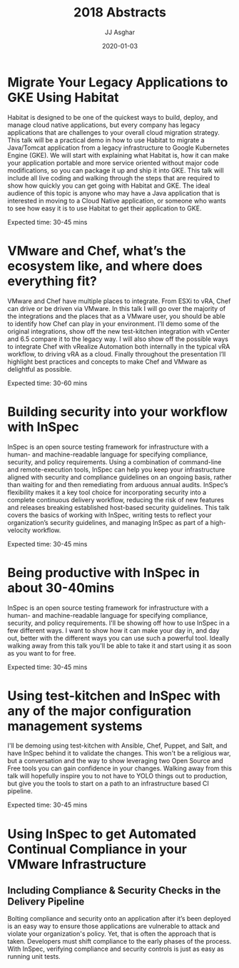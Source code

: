 #+TITLE:       2018 Abstracts
#+AUTHOR:      JJ Asghar
#+DATE:        2020-01-03
#+EMAIL:       jjasghar@gmail.com

* Migrate Your Legacy Applications to GKE Using Habitat
Habitat is designed to be one of the quickest ways to build, deploy, and manage
cloud native applications, but every company has legacy applications that are
challenges to your overall cloud migration strategy. This talk will be a
practical demo in how to use Habitat to migrate a Java/Tomcat application from
a legacy infrastructure to Google Kubernetes Engine (GKE). We will start with
explaining what Habitat is, how it can make your application portable and more
service oriented without major code modifications, so you can package it up
and ship it into GKE. This talk will include all live coding and walking through
the steps that are required to show how quickly you can get going with
Habitat and GKE. The ideal audience of this topic is anyone who may have a
Java application that is interested in moving to a Cloud Native application, or
someone who wants to see how easy it is to use Habitat to get their
application to GKE.

Expected time: 30-45 mins

* VMware and Chef, what’s the ecosystem like, and where does everything fit?
VMware and Chef have multiple places to integrate. From ESXi to vRA, Chef
can drive or be driven via VMware. In this talk I will go over the majority
of the integrations and the places that as a VMware user, you should be
able to identify how Chef can play in your environment. I’ll demo some
of the original integrations, show off the new test-kitchen
integration with vCenter and 6.5 compare it to the legacy way. I
will also show off the possible ways to integrate Chef with vRealize
Automation both internally in the typical vRA workflow, to driving vRA
as a cloud. Finally throughout the presentation I’ll highlight best
practices and concepts to make Chef and VMware as delightful as possible.

Expected time: 30-60 mins

* Building security into your workflow with InSpec

InSpec is an open source testing framework for infrastructure with a
human- and machine-readable language for specifying compliance, security,
and policy requirements. Using a combination of command-line and
remote-execution tools, InSpec can help you keep your infrastructure
aligned with security and compliance guidelines on an ongoing basis,
rather than waiting for and then remediating from arduous annual audits.
InSpec’s flexibility makes it a key tool choice for incorporating security
into a complete continuous delivery workflow, reducing the risk of new
features and releases breaking established host-based security guidelines.
This talk covers the basics of working with InSpec, writing tests to
reflect your organization’s security guidelines, and managing InSpec as
part of a high-velocity workflow.

Expected time: 30-45 mins

* Being productive with InSpec in about 30-40mins
InSpec is an open source testing framework for infrastructure with a
human- and machine-readable language for specifying compliance, security,
and policy requirements. I'll be showing off how to use InSpec in a
few different ways. I want to show how it can make your day in, and day out,
better with the different ways you can use such a powerful tool. Ideally
walking away from this talk you'll be able to take it and start using it as
soon as you want to for free.

Expected time: 30-45 mins

* Using test-kitchen and InSpec with any of the major configuration management systems
I'll be demoing using test-kitchen with Ansible, Chef, Puppet, and Salt, and
have InSpec behind it to validate the changes. This won't be a religious war,
but a conversation and the way to show leveraging two Open Source and Free tools
you can gain confidence in your changes. Walking away from this talk will
hopefully inspire you to not have to YOLO things out to production, but give you
the tools to start on a path to an infrastructure based CI pipeline.

Expected time: 30-45 mins
* Using InSpec to get Automated Continual Compliance in your VMware Infrastructure
** Including Compliance & Security Checks in the Delivery Pipeline

Bolting compliance and security onto an application after it’s been deployed
is an easy way to ensure those applications are vulnerable to attack and
violate your organization's policy. Yet, that is often the approach that is
taken. Developers must shift compliance to the early phases of the process.
With InSpec, verifying compliance and security controls is just as easy as
running unit tests.
